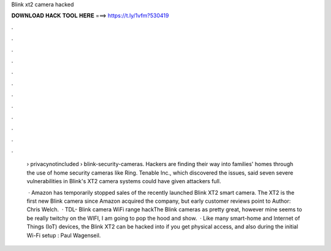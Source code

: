 Blink xt2 camera hacked



𝐃𝐎𝐖𝐍𝐋𝐎𝐀𝐃 𝐇𝐀𝐂𝐊 𝐓𝐎𝐎𝐋 𝐇𝐄𝐑𝐄 ===> https://t.ly/1vfm?530419



.



.



.



.



.



.



.



.



.



.



.



.

 › privacynotincluded › blink-security-cameras. Hackers are finding their way into families' homes through the use of home security cameras like Ring. Tenable Inc., which discovered the issues, said seven severe vulnerabilities in Blink's XT2 camera systems could have given attackers full.
 
  · Amazon has temporarily stopped sales of the recently launched Blink XT2 smart camera. The XT2 is the first new Blink camera since Amazon acquired the company, but early customer reviews point to Author: Chris Welch.  · TDL- Blink camera WiFi range hackThe Blink cameras as pretty great, however mine seems to be really twitchy on the WIFI, I am going to pop the hood and show.  · Like many smart-home and Internet of Things (IoT) devices, the Blink XT2 can be hacked into if you get physical access, and also during the initial Wi-Fi setup : Paul Wagenseil.
